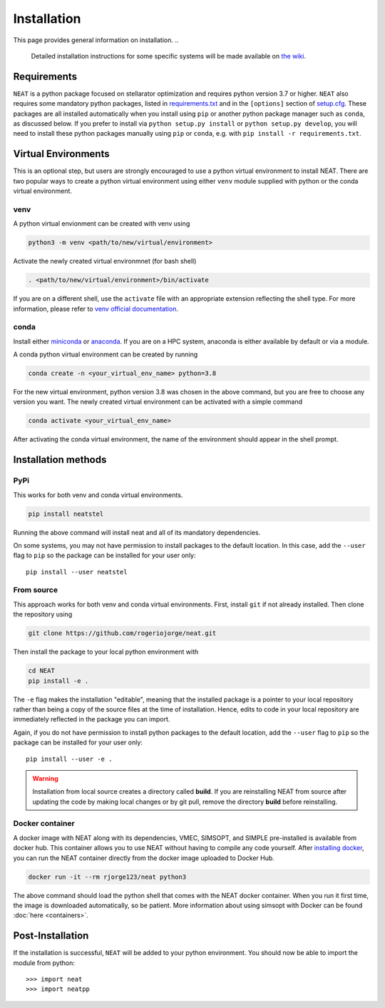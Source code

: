 Installation
============

This page provides general information on installation.
..
    Detailed installation instructions for some specific systems will be made available
    on `the wiki <https://github.com/rogeriojorge/neat/wiki>`_.

Requirements
^^^^^^^^^^^^

``NEAT`` is a python package focused on stellarator optimization
and requires python version 3.7 or higher.  ``NEAT`` also requires
some mandatory python packages, listed in
`requirements.txt <https://github.com/rogeriojorge/neat/blob/master/requirements.txt>`_
and in the ``[options]`` section of
`setup.cfg <https://github.com/rogeriojorge/neat/blob/master/setup.cfg>`_.
These packages are all installed automatically when you install using
``pip`` or another python package manager such as ``conda``, as
discussed below.  If you prefer to install via ``python setup.py
install`` or ``python setup.py develop``, you will need to install
these python packages manually using ``pip`` or ``conda``, e.g.
with ``pip install -r requirements.txt``.


Virtual Environments
^^^^^^^^^^^^^^^^^^^^


This is an optional step, but users are strongly encouraged to use a python virtual environment
to install NEAT. There are two popular ways to create a python virtual environment using 
either ``venv`` module supplied with python or the conda virtual environment.

venv
----

A python virtual envionment can be created with venv using

.. code-block::

    python3 -m venv <path/to/new/virtual/environment>

Activate the newly created virtual environmnet (for bash shell)

.. code-block::
   
    . <path/to/new/virtual/environment>/bin/activate

If you are on a different shell, use the ``activate`` file with an appropriate extension reflecting the shell type.
For more information, please refer to `venv official documentation <https://https://docs.python.org/3/library/venv.html>`_.

conda
-----
Install either `miniconda <https://docs.conda.io/en/latest/miniconda.html>`_ or `anaconda <https://www.anaconda.com/>`_.
If you are on a HPC system, anaconda is either available by default or via a module.

A conda python virtual environment can be created by running

.. code-block::

    conda create -n <your_virtual_env_name> python=3.8

For the new virtual environment, python version 3.8 was chosen in the above command, but you are free to choose any version you want. 
The newly created virtual environment can be activated with a simple command

.. code-block::

    conda activate <your_virtual_env_name>

After activating the conda virtual environment, the name of the environment should appear in the shell prompt.

Installation methods
^^^^^^^^^^^^^^^^^^^^

PyPi
----

This works for both venv and conda virtual environments.

.. code-block::

    pip install neatstel

Running the above command will install neat and all of its mandatory dependencies. 
    
On some systems, you may not have permission to install packages to
the default location. In this case, add the ``--user`` flag to ``pip``
so the package can be installed for your user only::

    pip install --user neatstel


From source
-----------

This approach works for both venv and conda virtual environments.
First, install ``git`` if not already installed. Then clone the repository using

.. code-block::

    git clone https://github.com/rogeriojorge/neat.git

Then install the package to your local python environment with

.. code-block::

    cd NEAT
    pip install -e .

The ``-e`` flag makes the installation "editable", meaning that the
installed package is a pointer to your local repository rather than
being a copy of the source files at the time of installation. Hence,
edits to code in your local repository are immediately reflected in
the package you can import.

Again, if you do not have permission to install python packages to the
default location, add the ``--user`` flag to ``pip`` so the package
can be installed for your user only::

    pip install --user -e .
    
.. warning::
    Installation from local source creates a directory called **build**. If you are reinstalling NEAT from source after updating the code by making local changes or by git pull, remove the directory **build** before reinstalling.


Docker container
----------------

A docker image with NEAT along with its dependencies, VMEC, SIMSOPT,
and SIMPLE pre-installed is available from docker hub. This
container allows you to use NEAT without having to compile any code
yourself.  After `installing docker
<https://docs.docker.com/get-docker/>`_, you can run the NEAT
container directly from the docker image uploaded to Docker Hub.

.. code-block::

   docker run -it --rm rjorge123/neat python3

The above command should load the python shell that comes with the
NEAT docker container. When you run it first time, the image is
downloaded automatically, so be patient. More information about using
simsopt with Docker can be found :doc:`here <containers>`.

Post-Installation
^^^^^^^^^^^^^^^^^

If the installation is successful, ``NEAT`` will be added to your
python environment. You should now be able to import the module from
python::

  >>> import neat
  >>> import neatpp

